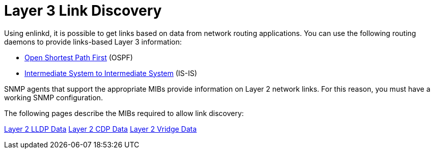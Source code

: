 
[[ga-enlinkd-layer-3-link-discovery]]
= Layer 3 Link Discovery

Using enlinkd, it is possible to get links based on data from network routing applications.
You can use the following routing daemons to provide links-based Layer 3 information:

* link:https://en.wikipedia.org/wiki/Open_Shortest_Path_First[Open Shortest Path First] (OSPF)
* link:https://en.wikipedia.org/wiki/IS-IS[Intermediate System to Intermediate System] (IS-IS)

SNMP agents that support the appropriate MIBs provide information on Layer 2 network links.
For this reason, you must have a working SNMP configuration.

The following pages describe the MIBs required to allow link discovery:

xref:operation:deep-dive/topology/enlinkd/layer-2/lldp-discovery.adoc[Layer 2 LLDP Data]
xref:operation:deep-dive/topology/enlinkd/layer-2/cdp-discovery.adoc[Layer 2 CDP Data]
xref:operation:deep-dive/topology/enlinkd/layer-2/bridge-discovery.adoc[Layer 2 Vridge Data]
